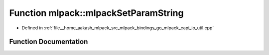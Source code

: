 .. _exhale_function_namespacemlpack_1a97c333577a63b34d8f891381f116063d:

Function mlpack::mlpackSetParamString
=====================================

- Defined in :ref:`file__home_aakash_mlpack_src_mlpack_bindings_go_mlpack_capi_io_util.cpp`


Function Documentation
----------------------


.. doxygenfunction:: mlpack::mlpackSetParamString(const char *, const char *)
